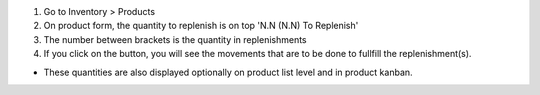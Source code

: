 #. Go to Inventory > Products
#. On product form, the quantity to replenish is on top 'N.N (N.N) To Replenish'
#. The number between brackets is the quantity in replenishments
#. If you click on the button, you will see the movements that are to be done
   to fullfill the replenishment(s).

.. image:: ../static/description/product_form.bmp

* These quantities are also displayed optionally on product list level and in
  product kanban.
